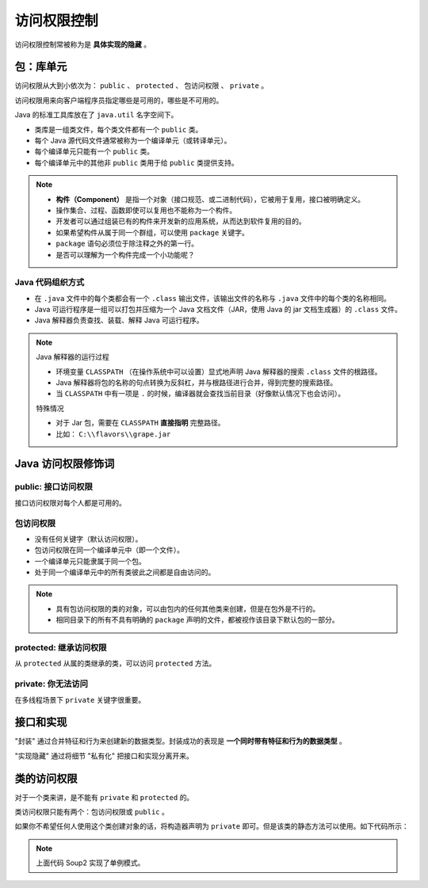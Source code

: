 =============
访问权限控制
=============

访问权限控制常被称为是 **具体实现的隐藏** 。

包：库单元
-----------

访问权限从大到小依次为： ``public`` 、 ``protected`` 、 包访问权限 、 ``private`` 。

访问权限用来向客户端程序员指定哪些是可用的，哪些是不可用的。

Java 的标准工具库放在了 ``java.util`` 名字空间下。

- 类库是一组类文件，每个类文件都有一个 ``public`` 类。
- 每个 Java 源代码文件通常被称为一个编译单元（或转译单元）。
- 每个编译单元只能有一个 ``public`` 类。
- 每个编译单元中的其他非 ``public`` 类用于给 ``public`` 类提供支持。

.. note:: 

    - **构件（Component）** 是指一个对象（接口规范、或二进制代码），它被用于复用，接口被明确定义。
    - 操作集合、过程、函数即使可以复用也不能称为一个构件。
    - 开发者可以通过组装已有的构件来开发新的应用系统，从而达到软件复用的目的。
    - 如果希望构件从属于同一个群组，可以使用 ``package`` 关键字。
    - ``package`` 语句必须位于除注释之外的第一行。
    - 是否可以理解为一个构件完成一个小功能呢？

Java 代码组织方式
~~~~~~~~~~~~~~~~~~

- 在 ``.java`` 文件中的每个类都会有一个 ``.class`` 输出文件，该输出文件的名称与 ``.java`` 文件中的每个类的名称相同。
- Java 可运行程序是一组可以打包并压缩为一个 Java 文档文件（JAR，使用 Java 的 jar 文档生成器）的 ``.class`` 文件。
- Java 解释器负责查找、装载、解释 Java 可运行程序。

.. note:: 

    Java 解释器的运行过程

    - 环境变量 ``CLASSPATH`` （在操作系统中可以设置）显式地声明 Java 解释器的搜索 ``.class`` 文件的根路径。
    - Java 解释器将包的名称的句点转换为反斜杠，并与根路径进行合并，得到完整的搜索路径。
    - 当 ``CLASSPATH`` 中有一项是 ``.`` 的时候，编译器就会查找当前目录（好像默认情况下也会访问）。
    
    特殊情况

    - 对于 Jar 包，需要在 ``CLASSPATH`` **直接指明** 完整路径。
    - 比如： ``C:\\flavors\\grape.jar``

Java 访问权限修饰词
--------------------

public: 接口访问权限
~~~~~~~~~~~~~~~~~~~~~

接口访问权限对每个人都是可用的。

包访问权限
~~~~~~~~~~

- 没有任何关键字（默认访问权限）。
- 包访问权限在同一个编译单元中（即一个文件）。
- 一个编译单元只能隶属于同一个包。
- 处于同一个编译单元中的所有类彼此之间都是自由访问的。

.. note:: 
    
    - 具有包访问权限的类的对象，可以由包内的任何其他类来创建，但是在包外是不行的。
    - 相同目录下的所有不具有明确的 ``package`` 声明的文件，都被视作该目录下默认包的一部分。


protected: 继承访问权限
~~~~~~~~~~~~~~~~~~~~~~~~

从 ``protected`` 从属的类继承的类，可以访问 ``protected`` 方法。

private: 你无法访问
~~~~~~~~~~~~~~~~~~~~

在多线程场景下 ``private`` 关键字很重要。

接口和实现
-----------

"封装" 通过合并特征和行为来创建新的数据类型。封装成功的表现是 **一个同时带有特征和行为的数据类型** 。

"实现隐藏" 通过将细节 "私有化" 把接口和实现分离开来。

类的访问权限
-------------

对于一个类来讲，是不能有 ``private`` 和 ``protected`` 的。

类访问权限只能有两个：包访问权限或 ``public`` 。

如果你不希望任何人使用这个类创建对象的话，将构造器声明为 ``private`` 即可。但是该类的静态方法可以使用。如下代码所示：

.. code-block:: java
    :emphasize-lines: 6,14
    :linenos:

    //: access/Lunch.java
    // Demonstrates class access specifiers. Make a class
    // effectively private with private constructors:

    class Soup1 {
        private Soup1() {}
        // (1) Allow creation via static method:
        public static Soup1 makeSoup() {
            return new Soup1();
        }
    }

    class Soup2 {
        private Soup2() {}
        // (2) Create a static object and return a reference
        // upon request.(The "Singleton" pattern):
        private static Soup2 ps1 = new Soup2();
        public static Soup2 access() {
            return ps1;
        }
        public void f() {}
    }

    // Only one public class allowed per file:
    public class Lunch {
        void testPrivate() {
            // Can't do this! Private constructor:
            //! Soup1 soup = new Soup1();
        }
        void testStatic() {
            Soup1 soup = Soup1.makeSoup();
        }
        void testSingleton() {
            Soup2.access().f();
        }
    } ///:~

.. note:: 上面代码 Soup2 实现了单例模式。
